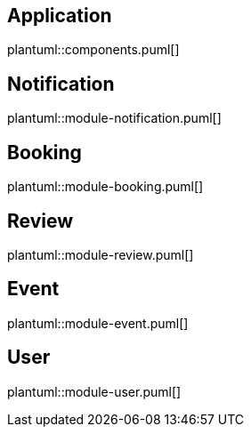 == Application
plantuml::components.puml[]

== Notification
plantuml::module-notification.puml[]

== Booking
plantuml::module-booking.puml[]

== Review
plantuml::module-review.puml[]

== Event
plantuml::module-event.puml[]

== User
plantuml::module-user.puml[]

